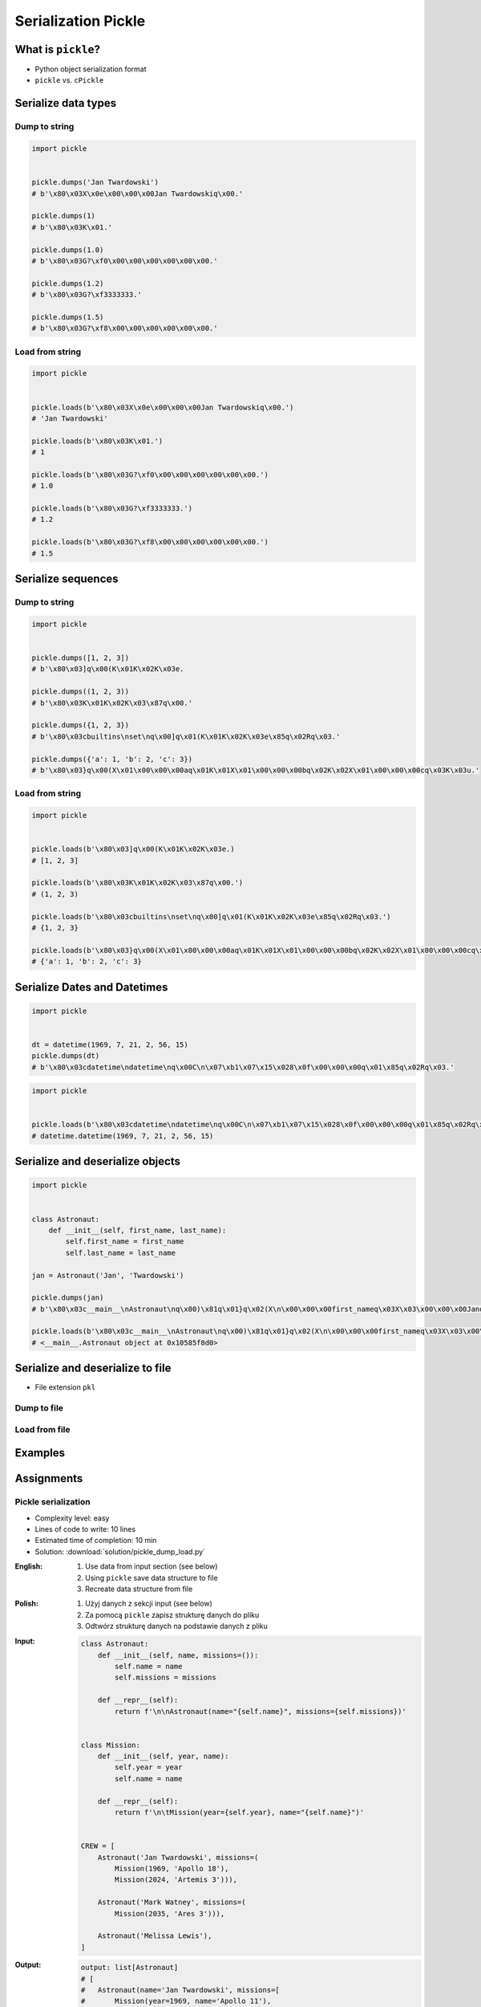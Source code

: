********************
Serialization Pickle
********************


What is ``pickle``?
===================
* Python object serialization format
* ``pickle`` vs. ``cPickle``


Serialize data types
====================

Dump to string
--------------
.. code-block:: python

    import pickle


    pickle.dumps('Jan Twardowski')
    # b'\x80\x03X\x0e\x00\x00\x00Jan Twardowskiq\x00.'

    pickle.dumps(1)
    # b'\x80\x03K\x01.'

    pickle.dumps(1.0)
    # b'\x80\x03G?\xf0\x00\x00\x00\x00\x00\x00.'

    pickle.dumps(1.2)
    # b'\x80\x03G?\xf3333333.'

    pickle.dumps(1.5)
    # b'\x80\x03G?\xf8\x00\x00\x00\x00\x00\x00.'

Load from string
----------------
.. code-block:: python

    import pickle


    pickle.loads(b'\x80\x03X\x0e\x00\x00\x00Jan Twardowskiq\x00.')
    # 'Jan Twardowski'

    pickle.loads(b'\x80\x03K\x01.')
    # 1

    pickle.loads(b'\x80\x03G?\xf0\x00\x00\x00\x00\x00\x00.')
    # 1.0

    pickle.loads(b'\x80\x03G?\xf3333333.')
    # 1.2

    pickle.loads(b'\x80\x03G?\xf8\x00\x00\x00\x00\x00\x00.')
    # 1.5


Serialize sequences
===================

Dump to string
--------------
.. code-block:: python

    import pickle


    pickle.dumps([1, 2, 3])
    # b'\x80\x03]q\x00(K\x01K\x02K\x03e.

    pickle.dumps((1, 2, 3))
    # b'\x80\x03K\x01K\x02K\x03\x87q\x00.'

    pickle.dumps({1, 2, 3})
    # b'\x80\x03cbuiltins\nset\nq\x00]q\x01(K\x01K\x02K\x03e\x85q\x02Rq\x03.'

    pickle.dumps({'a': 1, 'b': 2, 'c': 3})
    # b'\x80\x03}q\x00(X\x01\x00\x00\x00aq\x01K\x01X\x01\x00\x00\x00bq\x02K\x02X\x01\x00\x00\x00cq\x03K\x03u.'

Load from string
----------------
.. code-block:: python

    import pickle


    pickle.loads(b'\x80\x03]q\x00(K\x01K\x02K\x03e.)
    # [1, 2, 3]

    pickle.loads(b'\x80\x03K\x01K\x02K\x03\x87q\x00.')
    # (1, 2, 3)

    pickle.loads(b'\x80\x03cbuiltins\nset\nq\x00]q\x01(K\x01K\x02K\x03e\x85q\x02Rq\x03.')
    # {1, 2, 3}

    pickle.loads(b'\x80\x03}q\x00(X\x01\x00\x00\x00aq\x01K\x01X\x01\x00\x00\x00bq\x02K\x02X\x01\x00\x00\x00cq\x03K\x03u.')
    # {'a': 1, 'b': 2, 'c': 3}


Serialize Dates and Datetimes
=============================
.. code-block:: python

    import pickle


    dt = datetime(1969, 7, 21, 2, 56, 15)
    pickle.dumps(dt)
    # b'\x80\x03cdatetime\ndatetime\nq\x00C\n\x07\xb1\x07\x15\x028\x0f\x00\x00\x00q\x01\x85q\x02Rq\x03.'

.. code-block:: python

    import pickle


    pickle.loads(b'\x80\x03cdatetime\ndatetime\nq\x00C\n\x07\xb1\x07\x15\x028\x0f\x00\x00\x00q\x01\x85q\x02Rq\x03.')
    # datetime.datetime(1969, 7, 21, 2, 56, 15)


Serialize and deserialize objects
=================================
.. code-block:: python

    import pickle


    class Astronaut:
        def __init__(self, first_name, last_name):
            self.first_name = first_name
            self.last_name = last_name

    jan = Astronaut('Jan', 'Twardowski')

    pickle.dumps(jan)
    # b'\x80\x03c__main__\nAstronaut\nq\x00)\x81q\x01}q\x02(X\n\x00\x00\x00first_nameq\x03X\x03\x00\x00\x00Janq\x04X\t\x00\x00\x00last_nameq\x05X\n\x00\x00\x00Twardowskiq\x06ub.'

    pickle.loads(b'\x80\x03c__main__\nAstronaut\nq\x00)\x81q\x01}q\x02(X\n\x00\x00\x00first_nameq\x03X\x03\x00\x00\x00Janq\x04X\t\x00\x00\x00last_nameq\x05X\n\x00\x00\x00Twardowskiq\x06ub.')
    # <__main__.Astronaut object at 0x10585f8d0>


Serialize and deserialize to file
=================================
* File extension ``pkl``

Dump to file
------------
.. code-block:: python
    :caption: Dump to file

    import pickle


    DATA = [1, 2, 3]

    with open('filename.pkl', mode='wb') as file:
        pickle.dump(DATA, file)

Load from file
--------------
.. code-block:: python
    :caption: Load from file

    import pickle


    with open('filename.pkl', mode='rb') as file:
        output = pickle.load(file)

    print(output)


Examples
========
.. code-block:: python
    :caption: Advanced Example

    import pickle
    from datetime import datetime, timezone, timedelta


    def month_ago(dt):
        return dt - timedelta(days=30)


    class Astronaut:
        agency = 'NASA'

        def __init__(self, name):
            self.name = name


    jose = Astronaut(name='Jose Jimenez')
    now = datetime.now(tz=timezone.utc)


    DATA = [
        jose,
        Astronaut,
        month_ago(now),
        str(now),
        now.__str__(),
        '{}'.format(now),
        f'{now}',
        {'imie': 'Иван', 'nazwisko': 'Иванович'},
        {10, 20, 30},
        (1,),
        10,
        10.5,
    ]

    pickle.dumps(DATA)
    # b'\x80\x03]q\x00(c__main__\nAstronaut\nq\x01)\x81q\x02}q\x03X\x04\x00\x00\x00nameq\x04X\x0c\x00\x00\x00Jose Jimenezq\x05sbh\x01cdatetime\ndatetime\nq\x06C\n\x07\xe2\t\x0b\r\n\x05\x04\xa9\xfdq\x07cdatetime\ntimezone\nq\x08cdatetime\ntimedelta\nq\tK\x00K\x00K\x00\x87q\nRq\x0b\x85q\x0cRq\r\x86q\x0eRq\x0fX \x00\x00\x002018-10-11 13:10:05.305661+00:00q\x10X \x00\x00\x002018-10-11 13:10:05.305661+00:00q\x11X \x00\x00\x002018-10-11 13:10:05.305661+00:00q\x12X \x00\x00\x002018-10-11 13:10:05.305661+00:00q\x13}q\x14(X\x04\x00\x00\x00imieq\x15X\x08\x00\x00\x00\xd0\x98\xd0\xb2\xd0\xb0\xd0\xbdq\x16X\x08\x00\x00\x00nazwiskoq\x17X\x10\x00\x00\x00\xd0\x98\xd0\xb2\xd0\xb0\xd0\xbd\xd0\xbe\xd0\xb2\xd0\xb8\xd1\x87q\x18ucbuiltins\nset\nq\x19]q\x1a(K\nK\x14K\x1ee\x85q\x1bRq\x1cK\x01\x85q\x1dK\nG@%\x00\x00\x00\x00\x00\x00e.'

    pickle.loads(b'\x80\x03]q\x00(c__main__\nAstronaut\nq\x01)\x81q\x02}q\x03X\x04\x00\x00\x00nameq\x04X\x0c\x00\x00\x00Jose Jimenezq\x05sbh\x01cdatetime\ndatetime\nq\x06C\n\x07\xe2\t\x0b\r\n\x05\x04\xa9\xfdq\x07cdatetime\ntimezone\nq\x08cdatetime\ntimedelta\nq\tK\x00K\x00K\x00\x87q\nRq\x0b\x85q\x0cRq\r\x86q\x0eRq\x0fX \x00\x00\x002018-10-11 13:10:05.305661+00:00q\x10X \x00\x00\x002018-10-11 13:10:05.305661+00:00q\x11X \x00\x00\x002018-10-11 13:10:05.305661+00:00q\x12X \x00\x00\x002018-10-11 13:10:05.305661+00:00q\x13}q\x14(X\x04\x00\x00\x00imieq\x15X\x08\x00\x00\x00\xd0\x98\xd0\xb2\xd0\xb0\xd0\xbdq\x16X\x08\x00\x00\x00nazwiskoq\x17X\x10\x00\x00\x00\xd0\x98\xd0\xb2\xd0\xb0\xd0\xbd\xd0\xbe\xd0\xb2\xd0\xb8\xd1\x87q\x18ucbuiltins\nset\nq\x19]q\x1a(K\nK\x14K\x1ee\x85q\x1bRq\x1cK\x01\x85q\x1dK\nG@%\x00\x00\x00\x00\x00\x00e.')
    # [
    #   <__main__.Astronaut object at 0x10585f850>,
    #   <class '__main__.Astronaut'>,
    #   datetime.datetime(2018, 9, 11, 13, 10, 5, 305661, tzinfo=datetime.timezone.utc),
    #   '2018-10-11 13:10:05.305661+00:00',
    #   '2018-10-11 13:10:05.305661+00:00',
    #   '2018-10-11 13:10:05.305661+00:00',
    #   '2018-10-11 13:10:05.305661+00:00',
    #   {'imie': 'Иван', 'nazwisko': 'Иванович'},
    #   {10, 20, 30},
    #   (1,),
    #   10,
    #   10.5
    # ]


Assignments
===========

Pickle serialization
--------------------
* Complexity level: easy
* Lines of code to write: 10 lines
* Estimated time of completion: 10 min
* Solution: :download:`solution/pickle_dump_load.py`

:English:
    #. Use data from input section (see below)
    #. Using ``pickle`` save data structure to file
    #. Recreate data structure from file

:Polish:
    #. Użyj danych z sekcji input (see below)
    #. Za pomocą ``pickle`` zapisz strukturę danych do pliku
    #. Odtwórz strukturę danych na podstawie danych z pliku

:Input:
    .. code-block:: python

        class Astronaut:
            def __init__(self, name, missions=()):
                self.name = name
                self.missions = missions

            def __repr__(self):
                return f'\n\nAstronaut(name="{self.name}", missions={self.missions})'


        class Mission:
            def __init__(self, year, name):
                self.year = year
                self.name = name

            def __repr__(self):
                return f'\n\tMission(year={self.year}, name="{self.name}")'


        CREW = [
            Astronaut('Jan Twardowski', missions=(
                Mission(1969, 'Apollo 18'),
                Mission(2024, 'Artemis 3'))),

            Astronaut('Mark Watney', missions=(
                Mission(2035, 'Ares 3'))),

            Astronaut('Melissa Lewis'),
        ]


:Output:
    .. code-block:: python

        output: list[Astronaut]
        # [
        #   Astronaut(name='Jan Twardowski', missions=[
        #       Mission(year=1969, name='Apollo 11'),
        #       Mission(year=2024, name='Artemis 3')]),
        #
        #   Astronaut(name='Mark Watney', missions=[
        #       Mission(year=2035, name='Ares 3')]),
        #
        #   Astronaut(name='Melissa Lewis', missions=[])
        # ]
